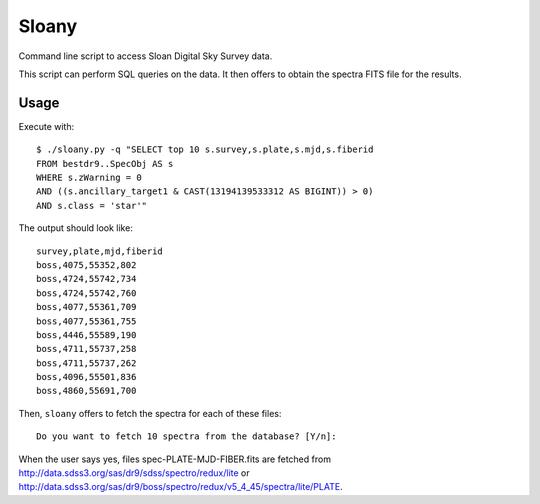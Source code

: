 ======
Sloany
======

Command line script to access Sloan Digital Sky Survey data.

This script can perform SQL queries on the data. It then offers to obtain the
spectra FITS file for the results.


Usage
=====

Execute with::

    $ ./sloany.py -q "SELECT top 10 s.survey,s.plate,s.mjd,s.fiberid
    FROM bestdr9..SpecObj AS s
    WHERE s.zWarning = 0
    AND ((s.ancillary_target1 & CAST(13194139533312 AS BIGINT)) > 0)
    AND s.class = 'star'"

The output should look like::

    survey,plate,mjd,fiberid
    boss,4075,55352,802
    boss,4724,55742,734
    boss,4724,55742,760
    boss,4077,55361,709
    boss,4077,55361,755
    boss,4446,55589,190
    boss,4711,55737,258
    boss,4711,55737,262
    boss,4096,55501,836
    boss,4860,55691,700

Then, ``sloany`` offers to fetch the spectra for each of these files::

    Do you want to fetch 10 spectra from the database? [Y/n]: 

When the user says yes, files spec-PLATE-MJD-FIBER.fits are fetched from
http://data.sdss3.org/sas/dr9/sdss/spectro/redux/lite or
http://data.sdss3.org/sas/dr9/boss/spectro/redux/v5_4_45/spectra/lite/PLATE.

